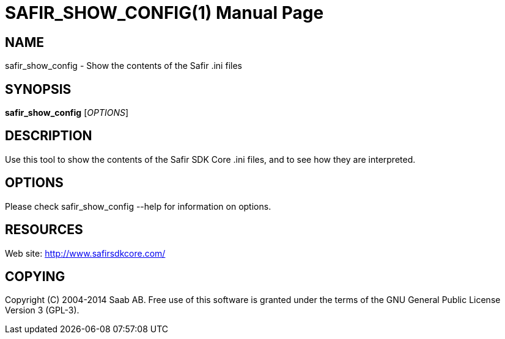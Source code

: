SAFIR_SHOW_CONFIG(1)
====================
:doctype: manpage


NAME
----
safir_show_config - Show the contents of the Safir .ini files


SYNOPSIS
--------
*safir_show_config* ['OPTIONS']

DESCRIPTION
-----------
Use this tool to show the contents of the Safir SDK Core .ini files, and to see how they are interpreted.

OPTIONS
-------
Please check safir_show_config --help for information on options.


RESOURCES
---------
Web site: <http://www.safirsdkcore.com/>


COPYING
-------
Copyright \(C) 2004-2014 Saab AB. Free use of this software is granted under
the terms of the GNU General Public License Version 3 (GPL-3).

